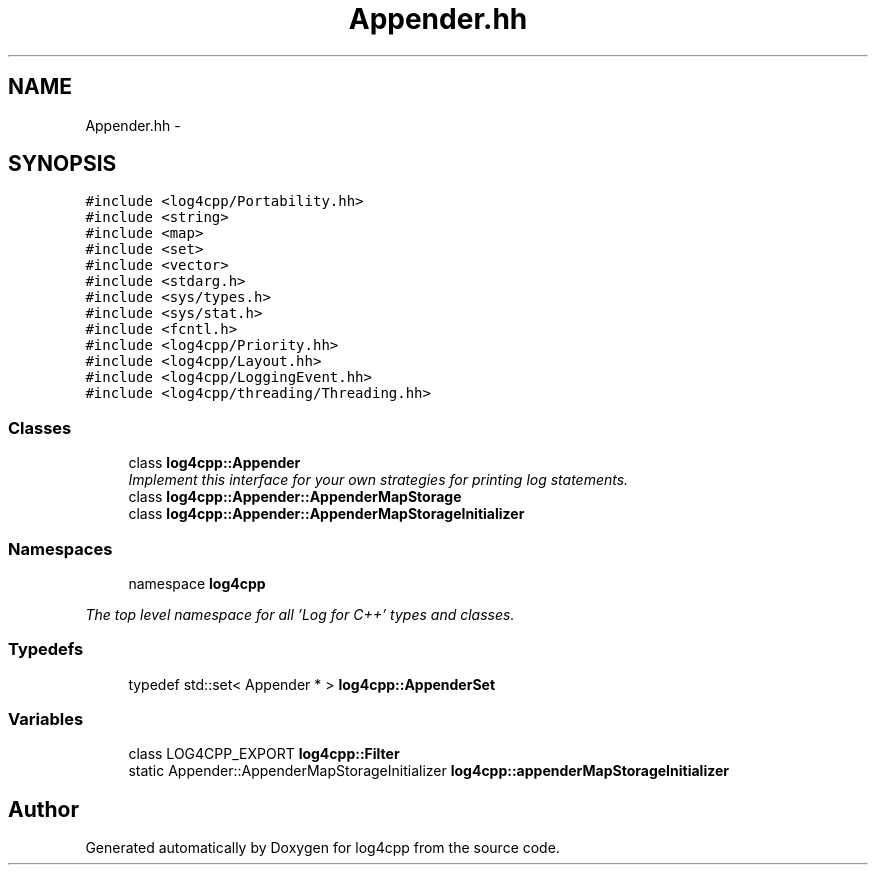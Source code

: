 .TH "Appender.hh" 3 "1 Nov 2017" "Version 1.1" "log4cpp" \" -*- nroff -*-
.ad l
.nh
.SH NAME
Appender.hh \- 
.SH SYNOPSIS
.br
.PP
\fC#include <log4cpp/Portability.hh>\fP
.br
\fC#include <string>\fP
.br
\fC#include <map>\fP
.br
\fC#include <set>\fP
.br
\fC#include <vector>\fP
.br
\fC#include <stdarg.h>\fP
.br
\fC#include <sys/types.h>\fP
.br
\fC#include <sys/stat.h>\fP
.br
\fC#include <fcntl.h>\fP
.br
\fC#include <log4cpp/Priority.hh>\fP
.br
\fC#include <log4cpp/Layout.hh>\fP
.br
\fC#include <log4cpp/LoggingEvent.hh>\fP
.br
\fC#include <log4cpp/threading/Threading.hh>\fP
.br

.SS "Classes"

.in +1c
.ti -1c
.RI "class \fBlog4cpp::Appender\fP"
.br
.RI "\fIImplement this interface for your own strategies for printing log statements. \fP"
.ti -1c
.RI "class \fBlog4cpp::Appender::AppenderMapStorage\fP"
.br
.ti -1c
.RI "class \fBlog4cpp::Appender::AppenderMapStorageInitializer\fP"
.br
.in -1c
.SS "Namespaces"

.in +1c
.ti -1c
.RI "namespace \fBlog4cpp\fP"
.br
.PP

.RI "\fIThe top level namespace for all 'Log for C++' types and classes. \fP"
.in -1c
.SS "Typedefs"

.in +1c
.ti -1c
.RI "typedef std::set< Appender * > \fBlog4cpp::AppenderSet\fP"
.br
.in -1c
.SS "Variables"

.in +1c
.ti -1c
.RI "class LOG4CPP_EXPORT \fBlog4cpp::Filter\fP"
.br
.ti -1c
.RI "static Appender::AppenderMapStorageInitializer \fBlog4cpp::appenderMapStorageInitializer\fP"
.br
.in -1c
.SH "Author"
.PP 
Generated automatically by Doxygen for log4cpp from the source code.
